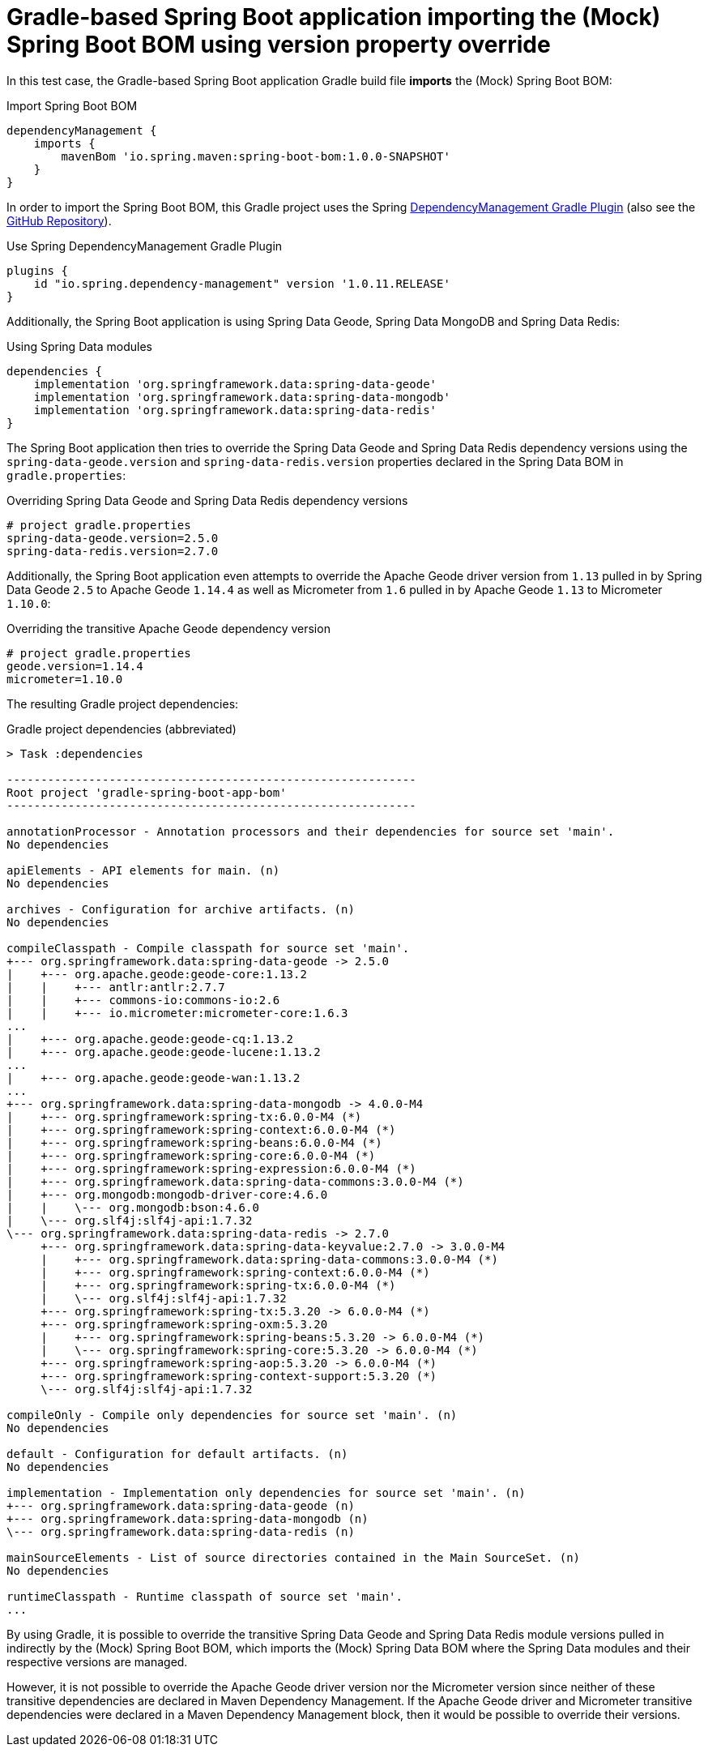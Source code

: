 = Gradle-based  Spring Boot application importing the (Mock) Spring Boot BOM using version property override

In this test case, the Gradle-based Spring Boot application Gradle build file *imports* the (Mock) Spring Boot BOM:

.Import Spring Boot BOM
[source,groovy]
----
dependencyManagement {
    imports {
        mavenBom 'io.spring.maven:spring-boot-bom:1.0.0-SNAPSHOT'
    }
}
----

In order to import the Spring Boot BOM, this Gradle project uses the Spring
https://docs.spring.io/dependency-management-plugin/docs/current-SNAPSHOT/reference/html/[DependencyManagement Gradle Plugin]
(also see the https://github.com/spring-gradle-plugins/dependency-management-plugin[GitHub Repository]).

.Use Spring DependencyManagement Gradle Plugin
[source,groovy]
----
plugins {
    id "io.spring.dependency-management" version '1.0.11.RELEASE'
}
----

Additionally, the Spring Boot application is using Spring Data Geode, Spring Data MongoDB and Spring Data Redis:

.Using Spring Data modules
[source,groovy]
----
dependencies {
    implementation 'org.springframework.data:spring-data-geode'
    implementation 'org.springframework.data:spring-data-mongodb'
    implementation 'org.springframework.data:spring-data-redis'
}
----

The Spring Boot application then tries to override the Spring Data Geode and Spring Data Redis dependency versions
using the `spring-data-geode.version` and `spring-data-redis.version` properties declared in the Spring Data BOM
in `gradle.properties`:

.Overriding Spring Data Geode and Spring Data Redis dependency versions
[source,properties]
----
# project gradle.properties
spring-data-geode.version=2.5.0
spring-data-redis.version=2.7.0
----

Additionally, the Spring Boot application even attempts to override the Apache Geode driver version from `1.13`
pulled in by Spring Data Geode `2.5` to Apache Geode `1.14.4` as well as Micrometer from `1.6` pulled in
by Apache Geode `1.13` to Micrometer `1.10.0`:

.Overriding the transitive Apache Geode dependency version
[source,properties]
----
# project gradle.properties
geode.version=1.14.4
micrometer=1.10.0
----

The resulting Gradle project dependencies:

.Gradle project dependencies (abbreviated)
[source,txt]
----
> Task :dependencies

------------------------------------------------------------
Root project 'gradle-spring-boot-app-bom'
------------------------------------------------------------

annotationProcessor - Annotation processors and their dependencies for source set 'main'.
No dependencies

apiElements - API elements for main. (n)
No dependencies

archives - Configuration for archive artifacts. (n)
No dependencies

compileClasspath - Compile classpath for source set 'main'.
+--- org.springframework.data:spring-data-geode -> 2.5.0
|    +--- org.apache.geode:geode-core:1.13.2
|    |    +--- antlr:antlr:2.7.7
|    |    +--- commons-io:commons-io:2.6
|    |    +--- io.micrometer:micrometer-core:1.6.3
...
|    +--- org.apache.geode:geode-cq:1.13.2
|    +--- org.apache.geode:geode-lucene:1.13.2
...
|    +--- org.apache.geode:geode-wan:1.13.2
...
+--- org.springframework.data:spring-data-mongodb -> 4.0.0-M4
|    +--- org.springframework:spring-tx:6.0.0-M4 (*)
|    +--- org.springframework:spring-context:6.0.0-M4 (*)
|    +--- org.springframework:spring-beans:6.0.0-M4 (*)
|    +--- org.springframework:spring-core:6.0.0-M4 (*)
|    +--- org.springframework:spring-expression:6.0.0-M4 (*)
|    +--- org.springframework.data:spring-data-commons:3.0.0-M4 (*)
|    +--- org.mongodb:mongodb-driver-core:4.6.0
|    |    \--- org.mongodb:bson:4.6.0
|    \--- org.slf4j:slf4j-api:1.7.32
\--- org.springframework.data:spring-data-redis -> 2.7.0
     +--- org.springframework.data:spring-data-keyvalue:2.7.0 -> 3.0.0-M4
     |    +--- org.springframework.data:spring-data-commons:3.0.0-M4 (*)
     |    +--- org.springframework:spring-context:6.0.0-M4 (*)
     |    +--- org.springframework:spring-tx:6.0.0-M4 (*)
     |    \--- org.slf4j:slf4j-api:1.7.32
     +--- org.springframework:spring-tx:5.3.20 -> 6.0.0-M4 (*)
     +--- org.springframework:spring-oxm:5.3.20
     |    +--- org.springframework:spring-beans:5.3.20 -> 6.0.0-M4 (*)
     |    \--- org.springframework:spring-core:5.3.20 -> 6.0.0-M4 (*)
     +--- org.springframework:spring-aop:5.3.20 -> 6.0.0-M4 (*)
     +--- org.springframework:spring-context-support:5.3.20 (*)
     \--- org.slf4j:slf4j-api:1.7.32

compileOnly - Compile only dependencies for source set 'main'. (n)
No dependencies

default - Configuration for default artifacts. (n)
No dependencies

implementation - Implementation only dependencies for source set 'main'. (n)
+--- org.springframework.data:spring-data-geode (n)
+--- org.springframework.data:spring-data-mongodb (n)
\--- org.springframework.data:spring-data-redis (n)

mainSourceElements - List of source directories contained in the Main SourceSet. (n)
No dependencies

runtimeClasspath - Runtime classpath of source set 'main'.
...
----

By using Gradle, it is possible to override the transitive Spring Data Geode and Spring Data Redis module versions
pulled in indirectly by the (Mock) Spring Boot BOM, which imports the (Mock) Spring Data BOM
where the Spring Data modules and their respective versions are managed.

However, it is not possible to override the Apache Geode driver version nor the Micrometer version since neither
of these transitive dependencies are declared in Maven Dependency Management.  If the Apache Geode driver
and Micrometer transitive dependencies were declared in a Maven Dependency Management block, then it would be possible
to override their versions.
